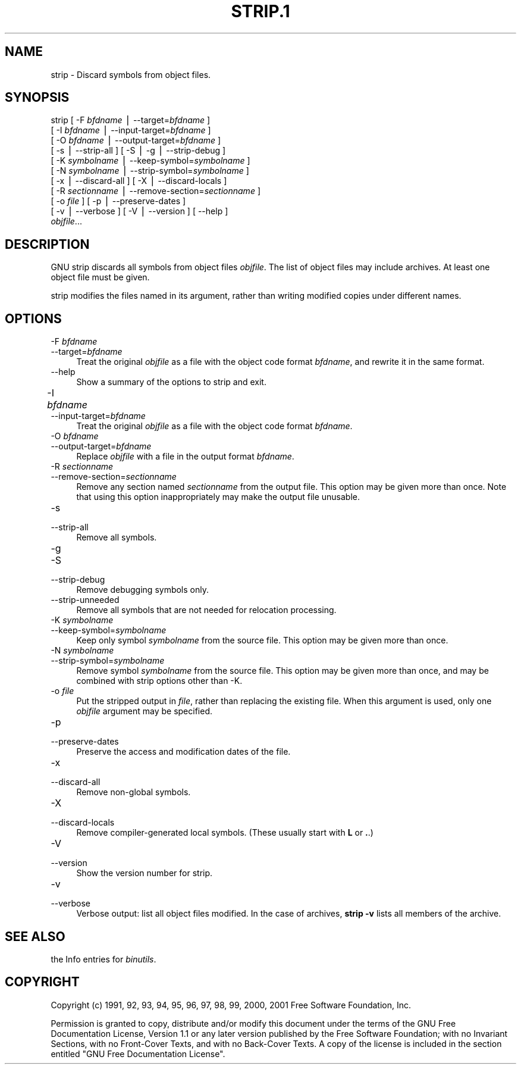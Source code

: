 .rn '' }`
''' $RCSfile$$Revision$$Date$
'''
''' $Log$
''' Revision 1.6  2001-03-25 20:32:25  nickc
''' Automate generate on man pages
'''
'''
.de Sh
.br
.if t .Sp
.ne 5
.PP
\fB\\$1\fR
.PP
..
.de Sp
.if t .sp .5v
.if n .sp
..
.de Ip
.br
.ie \\n(.$>=3 .ne \\$3
.el .ne 3
.IP "\\$1" \\$2
..
.de Vb
.ft CW
.nf
.ne \\$1
..
.de Ve
.ft R

.fi
..
'''
'''
'''     Set up \*(-- to give an unbreakable dash;
'''     string Tr holds user defined translation string.
'''     Bell System Logo is used as a dummy character.
'''
.tr \(*W-|\(bv\*(Tr
.ie n \{\
.ds -- \(*W-
.ds PI pi
.if (\n(.H=4u)&(1m=24u) .ds -- \(*W\h'-12u'\(*W\h'-12u'-\" diablo 10 pitch
.if (\n(.H=4u)&(1m=20u) .ds -- \(*W\h'-12u'\(*W\h'-8u'-\" diablo 12 pitch
.ds L" ""
.ds R" ""
'''   \*(M", \*(S", \*(N" and \*(T" are the equivalent of
'''   \*(L" and \*(R", except that they are used on ".xx" lines,
'''   such as .IP and .SH, which do another additional levels of
'''   double-quote interpretation
.ds M" """
.ds S" """
.ds N" """""
.ds T" """""
.ds L' '
.ds R' '
.ds M' '
.ds S' '
.ds N' '
.ds T' '
'br\}
.el\{\
.ds -- \(em\|
.tr \*(Tr
.ds L" ``
.ds R" ''
.ds M" ``
.ds S" ''
.ds N" ``
.ds T" ''
.ds L' `
.ds R' '
.ds M' `
.ds S' '
.ds N' `
.ds T' '
.ds PI \(*p
'br\}
.\"	If the F register is turned on, we'll generate
.\"	index entries out stderr for the following things:
.\"		TH	Title 
.\"		SH	Header
.\"		Sh	Subsection 
.\"		Ip	Item
.\"		X<>	Xref  (embedded
.\"	Of course, you have to process the output yourself
.\"	in some meaninful fashion.
.if \nF \{
.de IX
.tm Index:\\$1\t\\n%\t"\\$2"
..
.nr % 0
.rr F
.\}
.TH STRIP.1 1 "binutils-2.11.90" "23/Mar/101" "GNU"
.UC
.if n .hy 0
.ds C+ C\v'-.1v'\h'-1p'\s-2+\h'-1p'+\s0\v'.1v'\h'-1p'
.de CQ          \" put $1 in typewriter font
.ft CW
'if n "\c
'if t \\&\\$1\c
'if n \\&\\$1\c
'if n \&"
\\&\\$2 \\$3 \\$4 \\$5 \\$6 \\$7
'.ft R
..
.\" @(#)ms.acc 1.5 88/02/08 SMI; from UCB 4.2
.	\" AM - accent mark definitions
.bd B 3
.	\" fudge factors for nroff and troff
.if n \{\
.	ds #H 0
.	ds #V .8m
.	ds #F .3m
.	ds #[ \f1
.	ds #] \fP
.\}
.if t \{\
.	ds #H ((1u-(\\\\n(.fu%2u))*.13m)
.	ds #V .6m
.	ds #F 0
.	ds #[ \&
.	ds #] \&
.\}
.	\" simple accents for nroff and troff
.if n \{\
.	ds ' \&
.	ds ` \&
.	ds ^ \&
.	ds , \&
.	ds ~ ~
.	ds ? ?
.	ds ! !
.	ds /
.	ds q
.\}
.if t \{\
.	ds ' \\k:\h'-(\\n(.wu*8/10-\*(#H)'\'\h"|\\n:u"
.	ds ` \\k:\h'-(\\n(.wu*8/10-\*(#H)'\`\h'|\\n:u'
.	ds ^ \\k:\h'-(\\n(.wu*10/11-\*(#H)'^\h'|\\n:u'
.	ds , \\k:\h'-(\\n(.wu*8/10)',\h'|\\n:u'
.	ds ~ \\k:\h'-(\\n(.wu-\*(#H-.1m)'~\h'|\\n:u'
.	ds ? \s-2c\h'-\w'c'u*7/10'\u\h'\*(#H'\zi\d\s+2\h'\w'c'u*8/10'
.	ds ! \s-2\(or\s+2\h'-\w'\(or'u'\v'-.8m'.\v'.8m'
.	ds / \\k:\h'-(\\n(.wu*8/10-\*(#H)'\z\(sl\h'|\\n:u'
.	ds q o\h'-\w'o'u*8/10'\s-4\v'.4m'\z\(*i\v'-.4m'\s+4\h'\w'o'u*8/10'
.\}
.	\" troff and (daisy-wheel) nroff accents
.ds : \\k:\h'-(\\n(.wu*8/10-\*(#H+.1m+\*(#F)'\v'-\*(#V'\z.\h'.2m+\*(#F'.\h'|\\n:u'\v'\*(#V'
.ds 8 \h'\*(#H'\(*b\h'-\*(#H'
.ds v \\k:\h'-(\\n(.wu*9/10-\*(#H)'\v'-\*(#V'\*(#[\s-4v\s0\v'\*(#V'\h'|\\n:u'\*(#]
.ds _ \\k:\h'-(\\n(.wu*9/10-\*(#H+(\*(#F*2/3))'\v'-.4m'\z\(hy\v'.4m'\h'|\\n:u'
.ds . \\k:\h'-(\\n(.wu*8/10)'\v'\*(#V*4/10'\z.\v'-\*(#V*4/10'\h'|\\n:u'
.ds 3 \*(#[\v'.2m'\s-2\&3\s0\v'-.2m'\*(#]
.ds o \\k:\h'-(\\n(.wu+\w'\(de'u-\*(#H)/2u'\v'-.3n'\*(#[\z\(de\v'.3n'\h'|\\n:u'\*(#]
.ds d- \h'\*(#H'\(pd\h'-\w'~'u'\v'-.25m'\f2\(hy\fP\v'.25m'\h'-\*(#H'
.ds D- D\\k:\h'-\w'D'u'\v'-.11m'\z\(hy\v'.11m'\h'|\\n:u'
.ds th \*(#[\v'.3m'\s+1I\s-1\v'-.3m'\h'-(\w'I'u*2/3)'\s-1o\s+1\*(#]
.ds Th \*(#[\s+2I\s-2\h'-\w'I'u*3/5'\v'-.3m'o\v'.3m'\*(#]
.ds ae a\h'-(\w'a'u*4/10)'e
.ds Ae A\h'-(\w'A'u*4/10)'E
.ds oe o\h'-(\w'o'u*4/10)'e
.ds Oe O\h'-(\w'O'u*4/10)'E
.	\" corrections for vroff
.if v .ds ~ \\k:\h'-(\\n(.wu*9/10-\*(#H)'\s-2\u~\d\s+2\h'|\\n:u'
.if v .ds ^ \\k:\h'-(\\n(.wu*10/11-\*(#H)'\v'-.4m'^\v'.4m'\h'|\\n:u'
.	\" for low resolution devices (crt and lpr)
.if \n(.H>23 .if \n(.V>19 \
\{\
.	ds : e
.	ds 8 ss
.	ds v \h'-1'\o'\(aa\(ga'
.	ds _ \h'-1'^
.	ds . \h'-1'.
.	ds 3 3
.	ds o a
.	ds d- d\h'-1'\(ga
.	ds D- D\h'-1'\(hy
.	ds th \o'bp'
.	ds Th \o'LP'
.	ds ae ae
.	ds Ae AE
.	ds oe oe
.	ds Oe OE
.\}
.rm #[ #] #H #V #F C
.SH "NAME"
strip \- Discard symbols from object files.
.SH "SYNOPSIS"
strip [ \-F \fIbfdname\fR | --target=\fIbfdname\fR ]
      [ \-I \fIbfdname\fR | --input-target=\fIbfdname\fR ]
      [ \-O \fIbfdname\fR | --output-target=\fIbfdname\fR ]
      [ \-s | --strip-all ] [ \-S | \-g | --strip-debug ]
      [ \-K \fIsymbolname\fR | --keep-symbol=\fIsymbolname\fR ]
      [ \-N \fIsymbolname\fR | --strip-symbol=\fIsymbolname\fR ]
      [ \-x | --discard-all ] [ \-X | --discard-locals ]
      [ \-R \fIsectionname\fR | --remove-section=\fIsectionname\fR ]
      [ \-o \fIfile\fR ] [ \-p | --preserve-dates ]
      [ \-v | --verbose ]  [ \-V | --version ]  [ --help ]
      \fIobjfile\fR...
.SH "DESCRIPTION"
GNU \f(CWstrip\fR discards all symbols from object files
\fIobjfile\fR.  The list of object files may include archives.
At least one object file must be given.
.PP
\f(CWstrip\fR modifies the files named in its argument,
rather than writing modified copies under different names.
.SH "OPTIONS"
.Ip "\f(CW-F \fIbfdname\fR\fR" 4
.Ip "\f(CW--target=\fIbfdname\fR\fR" 4
Treat the original \fIobjfile\fR as a file with the object
code format \fIbfdname\fR, and rewrite it in the same format.
.Ip "\f(CW--help\fR" 4
Show a summary of the options to \f(CWstrip\fR and exit.
.Ip "\f(CW-I \fIbfdname\fR	\fR" 4
.Ip "\f(CW--input-target=\fIbfdname\fR\fR" 4
Treat the original \fIobjfile\fR as a file with the object
code format \fIbfdname\fR.
.Ip "\f(CW-O \fIbfdname\fR\fR" 4
.Ip "\f(CW--output-target=\fIbfdname\fR\fR" 4
Replace \fIobjfile\fR with a file in the output format \fIbfdname\fR.
.Ip "\f(CW-R \fIsectionname\fR\fR" 4
.Ip "\f(CW--remove-section=\fIsectionname\fR\fR" 4
Remove any section named \fIsectionname\fR from the output file.  This
option may be given more than once.  Note that using this option
inappropriately may make the output file unusable.
.Ip "\f(CW-s\fR" 4
.Ip "\f(CW--strip-all\fR" 4
Remove all symbols.
.Ip "\f(CW-g\fR" 4
.Ip "\f(CW-S\fR" 4
.Ip "\f(CW--strip-debug\fR" 4
Remove debugging symbols only.
.Ip "\f(CW--strip-unneeded\fR" 4
Remove all symbols that are not needed for relocation processing.
.Ip "\f(CW-K \fIsymbolname\fR\fR" 4
.Ip "\f(CW--keep-symbol=\fIsymbolname\fR\fR" 4
Keep only symbol \fIsymbolname\fR from the source file.  This option may
be given more than once.
.Ip "\f(CW-N \fIsymbolname\fR\fR" 4
.Ip "\f(CW--strip-symbol=\fIsymbolname\fR\fR" 4
Remove symbol \fIsymbolname\fR from the source file. This option may be
given more than once, and may be combined with strip options other than
\f(CW-K\fR.
.Ip "\f(CW-o \fIfile\fR\fR" 4
Put the stripped output in \fIfile\fR, rather than replacing the
existing file.  When this argument is used, only one \fIobjfile\fR
argument may be specified.
.Ip "\f(CW-p\fR" 4
.Ip "\f(CW--preserve-dates\fR" 4
Preserve the access and modification dates of the file.
.Ip "\f(CW-x\fR" 4
.Ip "\f(CW--discard-all\fR" 4
Remove non-global symbols.
.Ip "\f(CW-X\fR" 4
.Ip "\f(CW--discard-locals\fR" 4
Remove compiler-generated local symbols.
(These usually start with \fBL\fR or \fB.\fR.)
.Ip "\f(CW-V\fR" 4
.Ip "\f(CW--version\fR" 4
Show the version number for \f(CWstrip\fR.
.Ip "\f(CW-v\fR" 4
.Ip "\f(CW--verbose\fR" 4
Verbose output: list all object files modified.  In the case of
archives, \fBstrip \-v\fR lists all members of the archive.
.SH "SEE ALSO"
the Info entries for \fIbinutils\fR.
.SH "COPYRIGHT"
Copyright (c) 1991, 92, 93, 94, 95, 96, 97, 98, 99, 2000, 2001 Free Software Foundation, Inc.
.PP
Permission is granted to copy, distribute and/or modify this document
under the terms of the GNU Free Documentation License, Version 1.1
or any later version published by the Free Software Foundation;
with no Invariant Sections, with no Front-Cover Texts, and with no
Back-Cover Texts.  A copy of the license is included in the
section entitled \*(L"GNU Free Documentation License\*(R".

.rn }` ''
.IX Title "STRIP.1 1"
.IX Name "strip - Discard symbols from object files."

.IX Header "NAME"

.IX Header "SYNOPSIS"

.IX Header "DESCRIPTION"

.IX Header "OPTIONS"

.IX Item "\f(CW-F \fIbfdname\fR\fR"

.IX Item "\f(CW--target=\fIbfdname\fR\fR"

.IX Item "\f(CW--help\fR"

.IX Item "\f(CW-I \fIbfdname\fR	\fR"

.IX Item "\f(CW--input-target=\fIbfdname\fR\fR"

.IX Item "\f(CW-O \fIbfdname\fR\fR"

.IX Item "\f(CW--output-target=\fIbfdname\fR\fR"

.IX Item "\f(CW-R \fIsectionname\fR\fR"

.IX Item "\f(CW--remove-section=\fIsectionname\fR\fR"

.IX Item "\f(CW-s\fR"

.IX Item "\f(CW--strip-all\fR"

.IX Item "\f(CW-g\fR"

.IX Item "\f(CW-S\fR"

.IX Item "\f(CW--strip-debug\fR"

.IX Item "\f(CW--strip-unneeded\fR"

.IX Item "\f(CW-K \fIsymbolname\fR\fR"

.IX Item "\f(CW--keep-symbol=\fIsymbolname\fR\fR"

.IX Item "\f(CW-N \fIsymbolname\fR\fR"

.IX Item "\f(CW--strip-symbol=\fIsymbolname\fR\fR"

.IX Item "\f(CW-o \fIfile\fR\fR"

.IX Item "\f(CW-p\fR"

.IX Item "\f(CW--preserve-dates\fR"

.IX Item "\f(CW-x\fR"

.IX Item "\f(CW--discard-all\fR"

.IX Item "\f(CW-X\fR"

.IX Item "\f(CW--discard-locals\fR"

.IX Item "\f(CW-V\fR"

.IX Item "\f(CW--version\fR"

.IX Item "\f(CW-v\fR"

.IX Item "\f(CW--verbose\fR"

.IX Header "SEE ALSO"

.IX Header "COPYRIGHT"

